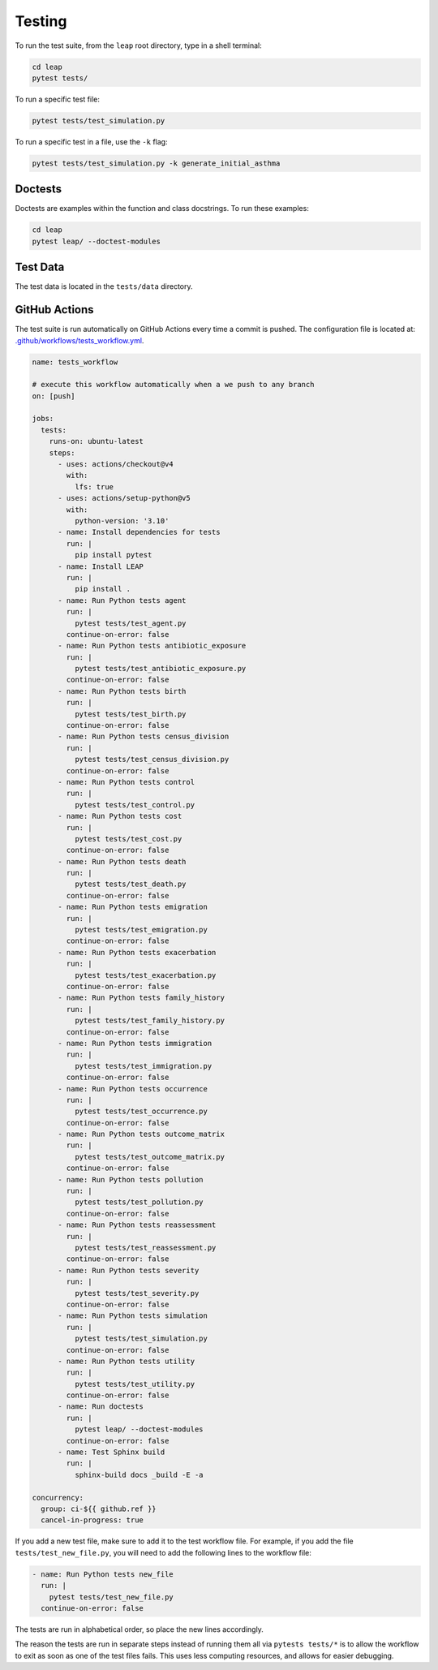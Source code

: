 Testing
=======

To run the test suite, from the ``leap`` root directory, type in a shell terminal:

.. code:: bash

  cd leap
  pytest tests/

To run a specific test file:

.. code:: bash

  pytest tests/test_simulation.py


To run a specific test in a file, use the ``-k`` flag:

.. code:: bash

  pytest tests/test_simulation.py -k generate_initial_asthma


Doctests
********

Doctests are examples within the function and class docstrings. To run these examples:

.. code:: bash

  cd leap
  pytest leap/ --doctest-modules


Test Data
*********

The test data is located in the ``tests/data`` directory.


GitHub Actions
***************

The test suite is run automatically on GitHub Actions every time a commit is pushed.
The configuration file is located at:
`.github/workflows/tests_workflow.yml
<https://github.com/resplab/leap/.github/workflows/test_workflow.yml>`_.


.. code:: yaml

  name: tests_workflow
  
  # execute this workflow automatically when a we push to any branch
  on: [push]
  
  jobs:
    tests:
      runs-on: ubuntu-latest
      steps:
        - uses: actions/checkout@v4
          with:
            lfs: true
        - uses: actions/setup-python@v5
          with:
            python-version: '3.10'
        - name: Install dependencies for tests
          run: |
            pip install pytest
        - name: Install LEAP
          run: |
            pip install .
        - name: Run Python tests agent
          run: |
            pytest tests/test_agent.py
          continue-on-error: false
        - name: Run Python tests antibiotic_exposure
          run: |
            pytest tests/test_antibiotic_exposure.py
          continue-on-error: false
        - name: Run Python tests birth
          run: |
            pytest tests/test_birth.py
          continue-on-error: false
        - name: Run Python tests census_division
          run: |
            pytest tests/test_census_division.py
          continue-on-error: false
        - name: Run Python tests control
          run: |
            pytest tests/test_control.py
        - name: Run Python tests cost
          run: |
            pytest tests/test_cost.py
          continue-on-error: false
        - name: Run Python tests death
          run: |
            pytest tests/test_death.py
          continue-on-error: false
        - name: Run Python tests emigration
          run: |
            pytest tests/test_emigration.py
          continue-on-error: false
        - name: Run Python tests exacerbation
          run: |
            pytest tests/test_exacerbation.py
          continue-on-error: false
        - name: Run Python tests family_history
          run: |
            pytest tests/test_family_history.py
          continue-on-error: false
        - name: Run Python tests immigration
          run: |
            pytest tests/test_immigration.py
          continue-on-error: false
        - name: Run Python tests occurrence
          run: |
            pytest tests/test_occurrence.py
          continue-on-error: false
        - name: Run Python tests outcome_matrix
          run: |
            pytest tests/test_outcome_matrix.py
          continue-on-error: false
        - name: Run Python tests pollution
          run: |
            pytest tests/test_pollution.py
          continue-on-error: false
        - name: Run Python tests reassessment
          run: |
            pytest tests/test_reassessment.py
          continue-on-error: false
        - name: Run Python tests severity
          run: |
            pytest tests/test_severity.py
          continue-on-error: false
        - name: Run Python tests simulation
          run: |
            pytest tests/test_simulation.py
          continue-on-error: false
        - name: Run Python tests utility
          run: |
            pytest tests/test_utility.py
          continue-on-error: false
        - name: Run doctests
          run: |
            pytest leap/ --doctest-modules
          continue-on-error: false
        - name: Test Sphinx build
          run: |
            sphinx-build docs _build -E -a

  concurrency:
    group: ci-${{ github.ref }}
    cancel-in-progress: true


If you add a new test file, make sure to add it to the test workflow file. For example, if you add
the file ``tests/test_new_file.py``, you will need to add the following lines to the workflow file:

.. code:: yaml

  - name: Run Python tests new_file
    run: |
      pytest tests/test_new_file.py
    continue-on-error: false

The tests are run in alphabetical order, so place the new lines accordingly.

The reason the tests are run in separate steps instead of running them all via ``pytests tests/*``
is to allow the workflow to exit as soon as one of the test files fails. This uses less
computing resources, and allows for easier debugging.